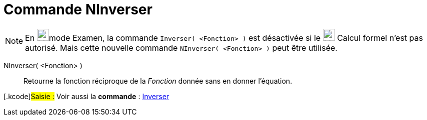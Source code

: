 = Commande NInverser
ifdef::env-github[:imagesdir: /fr/modules/ROOT/assets/images]

[NOTE]
====

En image:24px-Menu_view_exam.svg.png[Menu view exam.svg,width=24,height=24]mode Examen, la commande
`++Inverser( <Fonction> )++` est désactivée si le image:24px-Menu_view_cas.svg.png[Menu view cas.svg,width=24,height=24]
Calcul formel n'est pas autorisé. Mais cette nouvelle commande `++NInverser( <Fonction> )++` peut être utilisée.

====

NInverser( <Fonction> )::
  Retourne la fonction réciproque de la _Fonction_ donnée sans en donner l'équation.

{empty}[.kcode]#Saisie :# Voir aussi la *commande* : xref:/commands/Inverser.adoc[Inverser]
